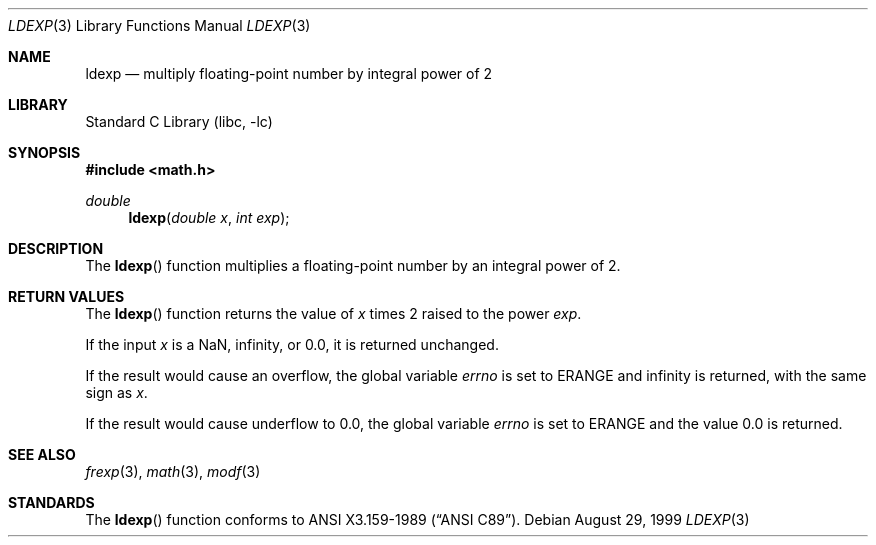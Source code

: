 .\"	$NetBSD: ldexp.3,v 1.11 2003/08/07 16:42:53 agc Exp $
.\"
.\" Copyright (c) 1991, 1993
.\"	The Regents of the University of California.  All rights reserved.
.\"
.\" This code is derived from software contributed to Berkeley by
.\" the American National Standards Committee X3, on Information
.\" Processing Systems.
.\"
.\" Redistribution and use in source and binary forms, with or without
.\" modification, are permitted provided that the following conditions
.\" are met:
.\" 1. Redistributions of source code must retain the above copyright
.\"    notice, this list of conditions and the following disclaimer.
.\" 2. Redistributions in binary form must reproduce the above copyright
.\"    notice, this list of conditions and the following disclaimer in the
.\"    documentation and/or other materials provided with the distribution.
.\" 3. Neither the name of the University nor the names of its contributors
.\"    may be used to endorse or promote products derived from this software
.\"    without specific prior written permission.
.\"
.\" THIS SOFTWARE IS PROVIDED BY THE REGENTS AND CONTRIBUTORS ``AS IS'' AND
.\" ANY EXPRESS OR IMPLIED WARRANTIES, INCLUDING, BUT NOT LIMITED TO, THE
.\" IMPLIED WARRANTIES OF MERCHANTABILITY AND FITNESS FOR A PARTICULAR PURPOSE
.\" ARE DISCLAIMED.  IN NO EVENT SHALL THE REGENTS OR CONTRIBUTORS BE LIABLE
.\" FOR ANY DIRECT, INDIRECT, INCIDENTAL, SPECIAL, EXEMPLARY, OR CONSEQUENTIAL
.\" DAMAGES (INCLUDING, BUT NOT LIMITED TO, PROCUREMENT OF SUBSTITUTE GOODS
.\" OR SERVICES; LOSS OF USE, DATA, OR PROFITS; OR BUSINESS INTERRUPTION)
.\" HOWEVER CAUSED AND ON ANY THEORY OF LIABILITY, WHETHER IN CONTRACT, STRICT
.\" LIABILITY, OR TORT (INCLUDING NEGLIGENCE OR OTHERWISE) ARISING IN ANY WAY
.\" OUT OF THE USE OF THIS SOFTWARE, EVEN IF ADVISED OF THE POSSIBILITY OF
.\" SUCH DAMAGE.
.\"
.\"     @(#)ldexp.3	8.2 (Berkeley) 4/19/94
.\"
.Dd August 29, 1999
.Dt LDEXP 3
.Os
.Sh NAME
.Nm ldexp
.Nd multiply floating-point number by integral power of 2
.Sh LIBRARY
.Lb libc
.Sh SYNOPSIS
.In math.h
.Ft double
.Fn ldexp "double x" "int exp"
.Sh DESCRIPTION
The
.Fn ldexp
function multiplies a floating-point number by an integral
power of 2.
.Sh RETURN VALUES
The
.Fn ldexp
function returns the value of
.Fa x
times 2 raised to the power
.Fa exp .
.Pp
If the input
.Va x
is a NaN, infinity, or 0.0, it is returned unchanged.
.Pp
If the result would cause an overflow,
the global variable
.Va errno
is set to
.Er ERANGE
and infinity is returned, with the same sign as
.Fa x .
.Pp
If the result would cause underflow to 0.0,
the global variable
.Va errno
is set to
.Er ERANGE
and the value 0.0 is returned.
.Sh SEE ALSO
.Xr frexp 3 ,
.Xr math 3 ,
.Xr modf 3
.Sh STANDARDS
The
.Fn ldexp
function conforms to
.St -ansiC .
